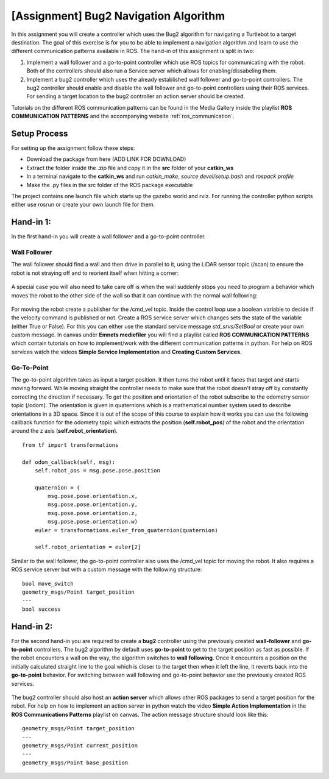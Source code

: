 .. _ros_bug2_exercise:

***************************************************
[Assignment] Bug2 Navigation Algorithm
***************************************************

In this assignment you will create a controller which uses the Bug2 algorithm for navigating a Turtlebot to a target destination. The goal of this exercise is for you to be able to implement a navigation algorithm and learn to use the different communication patterns available in ROS. The hand-in of this assignment is split in two:

#. Implement a wall follower and a go-to-point controller which use ROS topics for communicating with the robot. Both of the controllers should also run a Service server which allows for enabling/dissabeling them.
#. Implement a bug2 controller which uses the already established wall follower and go-to-point controllers. The bug2 controller should enable and disable the wall follower and go-to-point controllers using their ROS services. For sending a target location to the bug2 controller an action server should be created.

Tutorials on the different ROS communication patterns can be found in the Media Gallery inside the playlist **ROS COMMUNICATION PATTERNS** and the accompanying website :ref:`ros_communication`.

Setup Process
==============================================
For setting up the assignment follow these steps:

* Download the package from here (ADD LINK FOR DOWNLOAD)
* Extract the folder inside the .zip file and copy it in the **src** folder of your **catkin_ws**
* In a terminal navigate to the **catkin_ws** and run *catkin_make*, *source devel/setup.bash* and *rospack profile*
* Make the .py files in the src folder of the ROS package executable

The project contains one launch file which starts up the gazebo world and rviz. For running the controller python scripts either use rosrun or create your own launch file for them.

Hand-in 1:
==============================================
In the first hand-in you will create a wall follower and a go-to-point controller.

Wall Follower
----------------
The wall follower should find a wall and then drive in parallel to it, using the LiDAR sensor topic (/scan) to ensure the robot is not straying off and to reorient itself when hitting a corner:

.. figure:: ../../_static/images/ros/bug2_corner.PNG
          :align: center

A special case you will also need to take care off is when the wall suddenly stops you need to program a behavior which moves the robot to the other side of the wall so that it can continue with the normal wall following:

.. figure:: ../../_static/images/ros/bug2_turn.PNG
          :align: center

For moving the robot create a publisher for the /cmd_vel topic. Inside the control loop use a boolean variable to decide if the velocity command is published or not. Create a ROS service server which changes sets the state of the variable (either True or False). For this you can either use the standard service message *std_srvs/SetBool* or create your own custom message. In canvas under **Emnets mediefiler** you will find a playlist called **ROS COMMUNICATION PATTERNS** which contain tutorials on how to implement/work with the different communication patterns in python. For help on ROS services watch the videos **Simple Service Implementation** and **Creating Custom Services**.

Go-To-Point
----------------

The go-to-point algorithm takes as input a target position. It then turns the robot until it faces that target and starts moving forward. While moving straight the controller needs to make sure that the robot doesn't stray off by constantly correcting the direction if necessary. To get the position and orientation of the robot subscribe to the odometry sensor topic (/odom). The orientation is given in quaternions which is a mathematical number system used to describe orientations in a 3D space. Since it is out of the scope of this course to explain how it works you can use the following callback function for the odometry topic which extracts the position (**self.robot_pos**) of the robot and the orientation around the z axis (**self.robot_orientation**).

::

  from tf import transformations

  def odom_callback(self, msg):
      self.robot_pos = msg.pose.pose.position

      quaternion = (
          msg.pose.pose.orientation.x,
          msg.pose.pose.orientation.y,
          msg.pose.pose.orientation.z,
          msg.pose.pose.orientation.w)
      euler = transformations.euler_from_quaternion(quaternion)

      self.robot_orientation = euler[2]


.. figure:: ../../_static/images/ros/go_to_point.PNG
          :align: center

Similar to the wall follower, the go-to-point controller also uses the /cmd_vel topic for moving the robot. It also requires a ROS service server but with a custom message with the following structure:

::

  bool move_switch
  geometry_msgs/Point target_position
  ---
  bool success

Hand-in 2:
==============================================
For the second hand-in you are required to create a **bug2** controller using the previously created **wall-follower** and **go-to-point** controllers. The bug2 algorithm by default uses **go-to-point** to get to the target position as fast as possible. If the robot encounters a wall on the way, the algorithm switches to **wall following**. Once it encounters a position on the initially calculated straight line to the goal which is closer to the target then when it left the line, it reverts back into the **go-to-point** behavior. For switching between wall following and go-to-point behavior use the previously created ROS services.

.. figure:: ../../_static/images/ros/bug2_algorithm.jpg
          :align: center

The bug2 controller should also host an **action server** which allows other ROS packages to send a target position for the robot. For help on how to implement an action server in python watch the video **Simple Action Implementation** in the **ROS Communications Patterns** playlist on canvas. The action message structure should look like this:

::

  geometry_msgs/Point target_position
  ---
  geometry_msgs/Point current_position
  ---
  geometry_msgs/Point base_position
